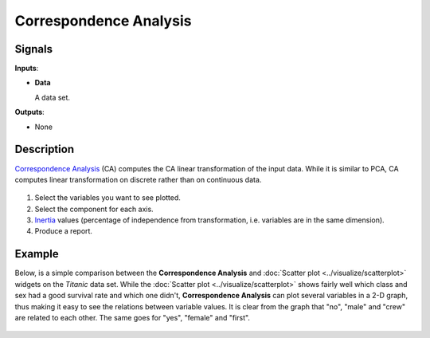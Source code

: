 Correspondence Analysis
=======================

.. figure:: icons/correspondence-analysis.png

Signals
-------

**Inputs**:

-  **Data**

   A data set.

**Outputs**:

-  None

Description
-----------

`Correspondence Analysis <https://en.wikipedia.org/wiki/Correspondence_analysis>`_ (CA)
computes the CA linear transformation of the input data. While it is
similar to PCA, CA computes linear transformation on discrete rather
than on continuous data.

.. figure:: images/CorrespondenceAnalysis-stamped.png

1. Select the variables you want to see plotted.
2. Select the component for each axis.
3. `Inertia <https://en.wikipedia.org/wiki/Sylvester%27s_law_of_inertia>`_
   values (percentage of independence from transformation, i.e.
   variables are in the same dimension).
4. Produce a report. 

Example
-------

Below, is a simple comparison between the **Correspondence Analysis** and
:doc:`Scatter plot <../visualize/scatterplot>` widgets on the *Titanic* data set. While the :doc:`Scatter plot <../visualize/scatterplot>` shows
fairly well which class and sex had a good survival rate and which one
didn't, **Correspondence Analysis** can plot several variables in a 2-D
graph, thus making it easy to see the relations between variable values.
It is clear from the graph that "no", "male" and "crew" are related to
each other. The same goes for "yes", "female" and "first".

.. figure:: images/CorrespondenceAnalysis-Example.png
